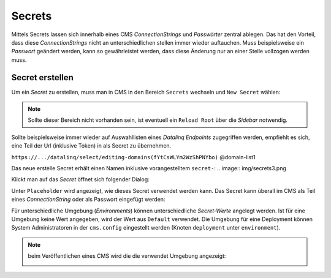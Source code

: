 Secrets
=======

Mittels Secrets lassen sich innerhalb eines CMS *ConnectionStrings* und *Passwörter* zentral ablegen. 
Das hat den Vorteil, dass diese *ConnectionStrings* nicht an unterschiedlichen stellen immer wieder auftauchen.
Muss beispielsweise ein *Passwort* geändert werden, kann so gewährleistet werden, dass diese Änderung nur an einer Stelle 
vollzogen werden muss.

Secret erstellen
----------------

Um ein *Secret* zu erstellen, muss man in CMS in den Bereich ``Secrets`` wechseln und ``New Secret`` wählen:

.. image:: img/secrets1.png

.. note::
   Sollte dieser Bereich nicht vorhanden sein, ist eventuell ein ``Reload Root`` über die *Sidebar* notwendig.

Sollte beispielsweise immer wieder auf Auswahllisten eines *Datalinq Endpoints* zugegriffen werden, empfiehlt es sich,
eine Teil der Url (inklusive Token) in als Secret zu übernehmen.

``https://.../datalinq/select/editing-domains(fYtCsWLYm2WzShPNYbo)`` @domain-list1

.. image:: img/secrets2.png 

Das neue erstelle Secret erhält einen Namen inklusive vorangestelltem ``secret-``:
.. image:: img/secrets3.png

Klickt man auf das *Secret* öffnet sich folgender Dialog:

.. image:: img/secrets4.png

Unter ``Placeholder`` wird angezeigt, wie dieses Secret verwendet werden kann. Das Secret kann überall im CMS als Teil eines *ConnectionString* oder als Passwort eingefügt werden:

.. image:: img/secrets5.png

Für unterschiedliche Umgebung (*Environments*) können unterschiedliche *Secret-Werte* angelegt werden. Ist für eine Umgebung keine Wert angegeben, wird der Wert aus ``Default`` verwendet.
Die Umgebung für eine Deployment können System Administratoren in der ``cms.config`` eingestellt werden (Knoten ``deployment`` unter ``environment``).

.. note:: beim Veröffentlichen eines CMS wird die die verwendet Umgebung angezeigt:

   .. image:: img/secrets6.png 
